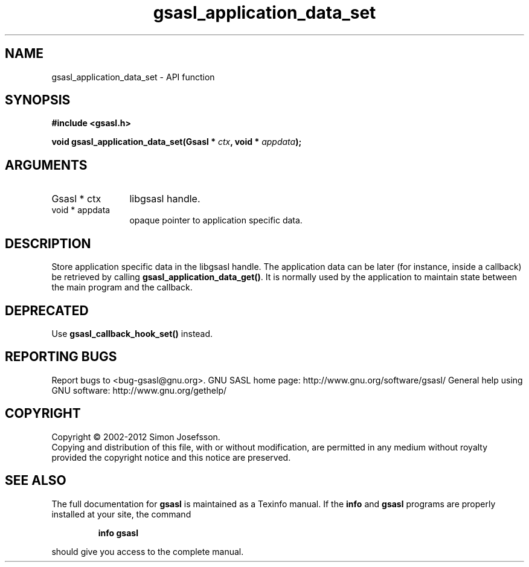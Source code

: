.\" DO NOT MODIFY THIS FILE!  It was generated by gdoc.
.TH "gsasl_application_data_set" 3 "1.8.1" "gsasl" "gsasl"
.SH NAME
gsasl_application_data_set \- API function
.SH SYNOPSIS
.B #include <gsasl.h>
.sp
.BI "void gsasl_application_data_set(Gsasl * " ctx ", void * " appdata ");"
.SH ARGUMENTS
.IP "Gsasl * ctx" 12
libgsasl handle.
.IP "void * appdata" 12
opaque pointer to application specific data.
.SH "DESCRIPTION"
Store application specific data in the libgsasl handle.  The
application data can be later (for instance, inside a callback) be
retrieved by calling \fBgsasl_application_data_get()\fP.  It is normally
used by the application to maintain state between the main program
and the callback.
.SH "DEPRECATED"
Use \fBgsasl_callback_hook_set()\fP instead.
.SH "REPORTING BUGS"
Report bugs to <bug-gsasl@gnu.org>.
GNU SASL home page: http://www.gnu.org/software/gsasl/
General help using GNU software: http://www.gnu.org/gethelp/
.SH COPYRIGHT
Copyright \(co 2002-2012 Simon Josefsson.
.br
Copying and distribution of this file, with or without modification,
are permitted in any medium without royalty provided the copyright
notice and this notice are preserved.
.SH "SEE ALSO"
The full documentation for
.B gsasl
is maintained as a Texinfo manual.  If the
.B info
and
.B gsasl
programs are properly installed at your site, the command
.IP
.B info gsasl
.PP
should give you access to the complete manual.
